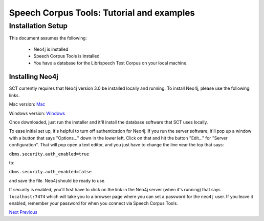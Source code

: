 ******************************************
Speech Corpus Tools: Tutorial and examples
******************************************



.. _installation_tutorial:

Installation Setup
##################

.. _PGDB website: http://montrealcorpustools.github.io/PolyglotDB/

.. _GitHub repository: https://https://github.com/mmcauliffe/speechcorpustools

This document assumes the following:

 * Neo4j is installed
 * Speech Corpus Tools is installed
 * You have a database for the Librispeech Test Corpus on your local machine.

Installing Neo4j
*********************

SCT currently requires that Neo4j version 3.0 be installed locally and running.  To install Neo4j, please use the following links.

Mac version: `Mac <http://info.neotechnology.com/download-thanks.html?edition=community&release=2.3.3&flavour=dmg>`_

Windows version: `Windows <http://info.neotechnology.com/download-thanks.html?edition=community&release=2.3.3&flavour=winstall64>`_

Once downloaded, just run the installer and it'll install the database software that SCT uses locally.

To ease initial set up, it's helpful to turn off authentication for Neo4j.  If you run the server software, it'll pop up a window with a button that says "Options..." down in the lower left.  Click on that and hit the button "Edit..." for "Server configuration".  That will pop open a text editor, and you just have to change the line near the top that says:

``dbms.security.auth_enabled=true``

to:

``dbms.security.auth_enabled=false``

and save the file.  Neo4j should be ready to use.

If security is enabled, you'll first have to click on the link in the Neo4j server (when it's running) that says ``localhost:7474`` which will take you to a browser page where you can set a password for the ``neo4j`` user.  If you leave it enabled, remember your password for when you connect via Speech Corpus Tools.

`Next <http://sct.readthedocs.io/en/latest/tutorial/installation2.html>`_           `Previous <http://sct.readthedocs.io/en/latest/tutorial/tutorial.html>`_


